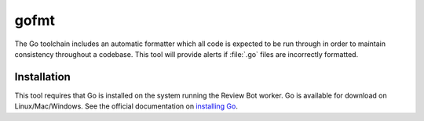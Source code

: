 .. _tool-gofmt:

=====
gofmt
=====

The Go toolchain includes an automatic formatter which all code is expected to
be run through in order to maintain consistency throughout a codebase. This
tool will provide alerts if :file:`.go` files are incorrectly formatted.


Installation
============

This tool requires that Go is installed on the system running the Review
Bot worker. Go is available for download on Linux/Mac/Windows. See the official
documentation on `installing Go`_.

.. _installing Go: https://golang.org/doc/install
